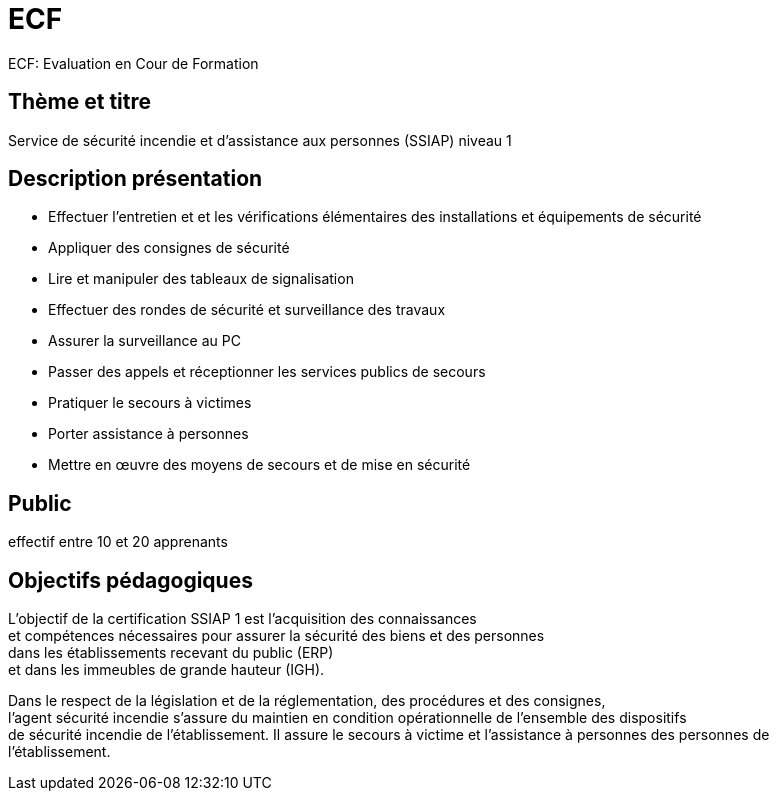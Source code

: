= ECF

ECF: Evaluation en Cour de Formation


== Thème et titre
Service de sécurité incendie et d'assistance aux personnes (SSIAP) niveau 1


== Description présentation

* Effectuer l'entretien et et les vérifications élémentaires des installations et équipements de sécurité
* Appliquer des consignes de sécurité
* Lire et manipuler des tableaux de signalisation
* Effectuer des rondes de sécurité et surveillance des travaux
* Assurer la surveillance au PC
* Passer des appels et réceptionner les services publics de secours
* Pratiquer le secours à victimes
* Porter assistance à personnes
* Mettre en œuvre des moyens de secours et de mise en sécurité


== Public

effectif entre 10 et 20 apprenants

== Objectifs pédagogiques

L’objectif de la certification SSIAP 1 est l’acquisition des connaissances +
et compétences nécessaires pour assurer la sécurité des biens et des personnes +
dans les  établissements recevant du public (ERP) +
et dans les immeubles de grande  hauteur (IGH).

Dans le respect de la législation et de la réglementation, des procédures et des consignes, +
l'agent  sécurité incendie s'assure du maintien en condition opérationnelle de l'ensemble des dispositifs +
de sécurité incendie de l'établissement. Il assure le secours à victime et l'assistance à personnes des personnes de l'établissement.

